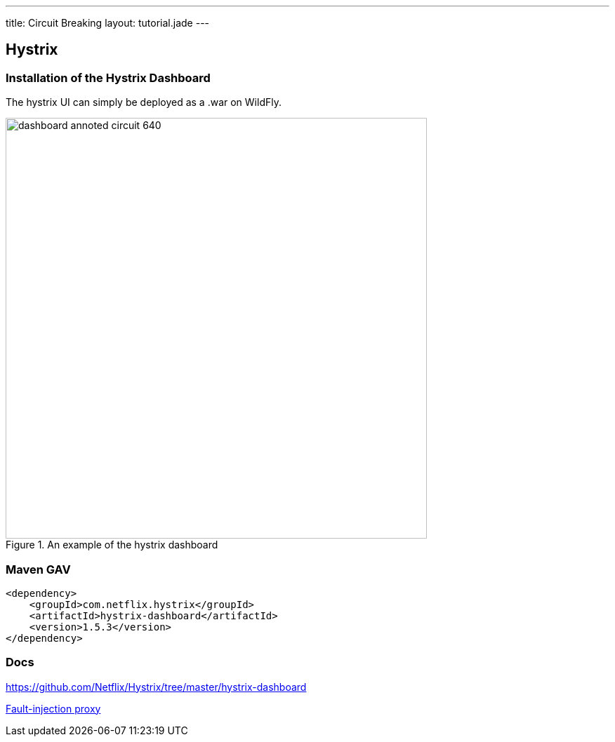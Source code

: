 ---
title: Circuit Breaking
layout: tutorial.jade
---

== Hystrix

=== Installation of the Hystrix Dashboard
The hystrix UI can simply be deployed as a .war on WildFly.

image::https://github.com/Netflix/Hystrix/wiki/images/dashboard-annoted-circuit-640.png[title="An example of the hystrix dashboard",width=600px]
=== Maven GAV
```
<dependency>
    <groupId>com.netflix.hystrix</groupId>
    <artifactId>hystrix-dashboard</artifactId>
    <version>1.5.3</version>
</dependency>
```
=== Docs

https://github.com/Netflix/Hystrix/tree/master/hystrix-dashboard

+++
<div class="row">
  <div class="col-md-6">
<a href="/tutorial/toxy" class="btn btn-primary"><i class="fa fa-chevron-left" aria-hidden="true"></i> Fault-injection proxy</a>
  </div>
  <div class="col-md-6">
  <!--a href="/tutorial/hystrix" class="btn btn-primary">Hystrix Dashboard <i class="fa fa-chevron-right" aria-hidden="true"></i></a-->
  </div>
</div>
+++
